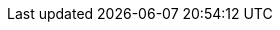 ifndef::library[:library: pass:q[_Nerva-TensorFlow Python Library_]]
ifndef::mlptool[:mlptool: mlp.py]
ifndef::module[:module: nerva_tensorflow]
:repo-url: https://github.com/wiegerw/nerva-tensorflow/blob/main
